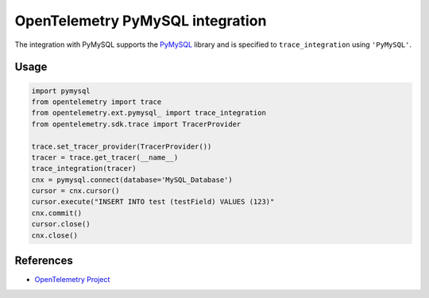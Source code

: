 OpenTelemetry PyMySQL integration
===============================

The integration with PyMySQL supports the `PyMySQL`_ library and is specified
to ``trace_integration`` using ``'PyMySQL'``.

.. _PyMySQL: https://pypi.org/project/PyMySQL/

Usage
-----

.. code:: python

    import pymysql
    from opentelemetry import trace
    from opentelemetry.ext.pymysql_ import trace_integration
    from opentelemetry.sdk.trace import TracerProvider

    trace.set_tracer_provider(TracerProvider())
    tracer = trace.get_tracer(__name__)
    trace_integration(tracer)
    cnx = pymysql.connect(database='MySQL_Database')
    cursor = cnx.cursor()
    cursor.execute("INSERT INTO test (testField) VALUES (123)"
    cnx.commit()
    cursor.close()
    cnx.close()


References
----------

* `OpenTelemetry Project <https://opentelemetry.io/>`_
